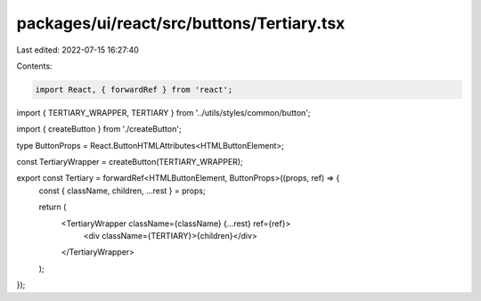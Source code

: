 packages/ui/react/src/buttons/Tertiary.tsx
==========================================

Last edited: 2022-07-15 16:27:40

Contents:

.. code-block:: tsx

    import React, { forwardRef } from 'react';

import { TERTIARY_WRAPPER, TERTIARY } from '../utils/styles/common/button';

import { createButton } from './createButton';

type ButtonProps = React.ButtonHTMLAttributes<HTMLButtonElement>;

const TertiaryWrapper = createButton(TERTIARY_WRAPPER);

export const Tertiary = forwardRef<HTMLButtonElement, ButtonProps>((props, ref) => {
  const { className, children, ...rest } = props;

  return (
    <TertiaryWrapper className={className} {...rest} ref={ref}>
      <div className={TERTIARY}>{children}</div>
    </TertiaryWrapper>
  );
});


